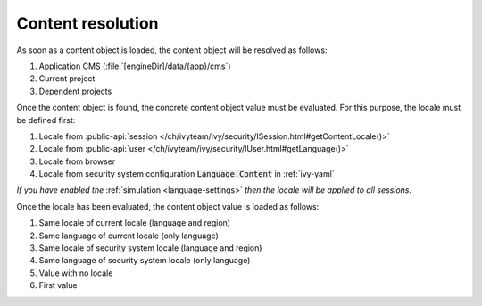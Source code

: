 .. _cms-content-resolution:

Content resolution
******************

As soon as a content object is loaded, the content object will be resolved as follows:

#. Application CMS (:file:`[engineDir]/data/{app}/cms`)
#. Current project
#. Dependent projects

Once the content object is found, the concrete content object value must be
evaluated. For this purpose, the locale must be defined first:

#. Locale from :public-api:`session </ch/ivyteam/ivy/security/ISession.html#getContentLocale()>`
#. Locale from :public-api:`user </ch/ivyteam/ivy/security/IUser.html#getLanguage()>`
#. Locale from browser
#. Locale from security system configuration :code:`Language.Content` in :ref:`ivy-yaml`

*If you have enabled the* :ref:`simulation <language-settings>` *then the locale will be applied to all sessions.*

Once the locale has been evaluated, the content object value is loaded as
follows:

#. Same locale of current locale (language and region)
#. Same language of current locale (only language)
#. Same locale of security system locale (language and region)
#. Same language of security system locale (only language)
#. Value with no locale
#. First value
